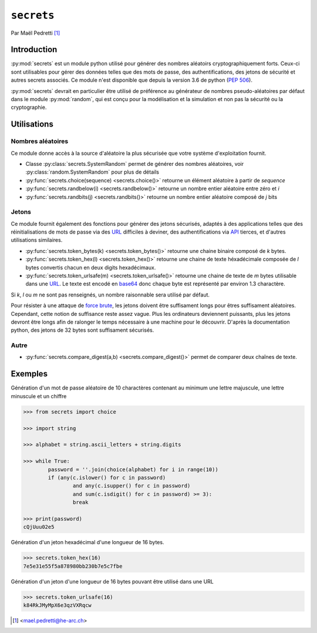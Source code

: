 .. _secrets-tutorial:

``secrets``
===========

Par Maël Pedretti [#mp]_

Introduction
------------
:py:mod:`secrets` est un module python utilisé pour générer des nombres aléatoirs cryptographiquement forts. Ceux-ci sont utilisables pour gérer des données telles que des mots de passe, des authentifications, des jetons de sécurité et autres secrets associés. Ce module n'est disponible que depuis la version 3.6 de python (:pep:`506`).

:py:mod:`secrets` devrait en particulier être utilisé de préférence au générateur de nombres pseudo-aléatoires par défaut dans le module :py:mod:`random`, qui est conçu pour la modélisation et la simulation et non pas la sécurité ou la cryptographie.

Utilisations
------------

Nombres aléatoires
******************
Ce module donne accès à la source d'aléatoire la plus sécurisée que votre système d'exploitation fournit.

- Classe :py:class:`secrets.SystemRandom` permet de générer des nombres aléatoires, voir :py:class:`random.SystemRandom` pour plus de détails
- :py:func:`secrets.choice(sequence) <secrets.choice()>` retourne un élément aléatoire à partir de *sequence*
- :py:func:`secrets.randbelow(i) <secrets.randbelow()>` retourne un nombre entier aléatoire entre zéro et *i*
- :py:func:`secrets.randbits(j) <secrets.randbits()>` retourne un nombre entier aléatoire composé de *j* bits

Jetons
******
Ce module fournit également des fonctions pour générer des jetons sécurisés, adaptés à des applications telles que des réinitialisations de mots de passe via des URL_ difficiles à deviner, des authentifications via API_ tierces, et d'autres utilisations similaires.

- :py:func:`secrets.token_bytes(k) <secrets.token_bytes()>` retourne une chaine binaire composé de *k* bytes. 
- :py:func:`secrets.token_hex(l) <secrets.token_hex()>` retourne une chaine de texte héxadécimale composée de *l* bytes convertis chacun en deux digits hexadécimaux.
- :py:func:`secrets.token_urlsafe(m) <secrets.token_urlsafe()>` retourne une chaine de texte de *m* bytes utilisable dans une URL_. Le texte est encodé en base64_ donc chaque byte est représenté par environ 1.3 charactère.

Si *k*, *l* ou *m* ne sont pas renseignés, un nombre raisonnable sera utilisé par défaut.

Pour résister à une attaque de `force brute`_, les jetons doivent être suffisament longs pour êtres suffisament aléatoires. Cependant, cette notion de suffisance reste assez vague. Plus les ordinateurs deviennent puissants, plus les jetons devront être longs afin de ralonger le temps nécessaire à une machine pour le découvrir.
D'après la documentation python, des jetons de 32 bytes sont suffisament sécurisés.

Autre
*****

- :py:func:`secrets.compare_digest(a,b) <secrets.compare_digest()>` permet de comparer deux chaînes de texte.

Exemples
--------
Génération d'un mot de passe aléatoire de 10 charactères contenant au minimum une lettre majuscule, une lettre minuscule et un chiffre

.. code-block:: pycon
	
	>>> from secrets import choice

	>>> import string

	>>> alphabet = string.ascii_letters + string.digits

	>>> while True:
    		password = ''.join(choice(alphabet) for i in range(10))
    		if (any(c.islower() for c in password)
            		and any(c.isupper() for c in password)
            		and sum(c.isdigit() for c in password) >= 3):
        		break

	>>> print(password)
	cQjUuu02e5

Génération d'un jeton hexadécimal d'une longueur de 16 bytes.

.. code-block:: pycon

	>>> secrets.token_hex(16)
	7e5e31e55f5a878980bb230b7e5c7fbe

Génération d'un jeton d'une longueur de 16 bytes pouvant être utilisé dans une URL

.. code-block:: pycon

	>>> secrets.token_urlsafe(16)
	k84RkJMyMpX6e3qzVXRqcw

.. [#mp] <mael.pedretti@he-arc.ch>
.. _URL: https://fr.wikipedia.org/wiki/Uniform_Resource_Locator
.. _base64: https://fr.wikipedia.org/wiki/Base64
.. _force brute: https://fr.wikipedia.org/wiki/Attaque_par_force_brute
.. _API: https://fr.wikipedia.org/wiki/Interface_de_programmation